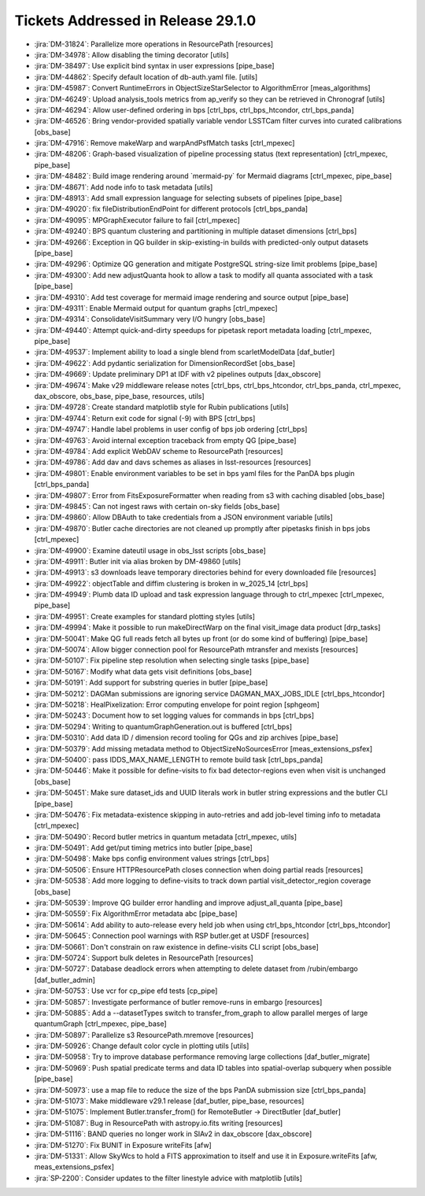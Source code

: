 .. _release-v29-1-0-tickets:

###################################
Tickets Addressed in Release 29.1.0
###################################

- :jira:`DM-31824`: Parallelize more operations in ResourcePath [resources]
- :jira:`DM-34978`: Allow disabling the timing decorator [utils]
- :jira:`DM-38497`: Use explicit bind syntax in user expressions [pipe\_base]
- :jira:`DM-44862`: Specify default location of db-auth.yaml file. [utils]
- :jira:`DM-45987`: Convert RuntimeErrors in ObjectSizeStarSelector to AlgorithmError [meas\_algorithms]
- :jira:`DM-46249`: Upload analysis\_tools metrics from ap\_verify so they can be retrieved in Chronograf [utils]
- :jira:`DM-46294`: Allow user-defined ordering in bps [ctrl\_bps, ctrl\_bps\_htcondor, ctrl\_bps\_panda]
- :jira:`DM-46526`: Bring vendor-provided spatially variable vendor LSSTCam filter curves into curated calibrations [obs\_base]
- :jira:`DM-47916`: Remove makeWarp and warpAndPsfMatch tasks [ctrl\_mpexec]
- :jira:`DM-48206`: Graph-based visualization of pipeline processing status (text representation) [ctrl\_mpexec, pipe\_base]
- :jira:`DM-48482`: Build image rendering around \`mermaid-py\` for Mermaid diagrams [ctrl\_mpexec, pipe\_base]
- :jira:`DM-48671`: Add node info to task metadata [utils]
- :jira:`DM-48913`: Add small expression language for selecting subsets of pipelines [pipe\_base]
- :jira:`DM-49020`: fix  fileDistributionEndPoint for different protocols [ctrl\_bps\_panda]
- :jira:`DM-49095`: MPGraphExecutor failure to fail [ctrl\_mpexec]
- :jira:`DM-49240`: BPS quantum clustering and partitioning in multiple dataset dimensions [ctrl\_bps]
- :jira:`DM-49266`: Exception in QG builder in skip-existing-in builds with predicted-only output datasets [pipe\_base]
- :jira:`DM-49296`: Optimize QG generation and mitigate PostgreSQL string-size limit problems [pipe\_base]
- :jira:`DM-49300`: Add new adjustQuanta hook to allow a task to modify all quanta associated with a task [pipe\_base]
- :jira:`DM-49310`: Add test coverage for mermaid image rendering and source output [pipe\_base]
- :jira:`DM-49311`: Enable Mermaid output for quantum graphs [ctrl\_mpexec]
- :jira:`DM-49314`: ConsolidateVisitSummary very I/O hungry [obs\_base]
- :jira:`DM-49440`: Attempt quick-and-dirty speedups for pipetask report metadata loading [ctrl\_mpexec, pipe\_base]
- :jira:`DM-49537`: Implement ability to load a single blend from scarletModelData [daf\_butler]
- :jira:`DM-49622`: Add pydantic serialization for DimensionRecordSet [obs\_base]
- :jira:`DM-49669`: Update preliminary DP1 at IDF with v2 pipelines outputs [dax\_obscore]
- :jira:`DM-49674`: Make v29 middleware release notes [ctrl\_bps, ctrl\_bps\_htcondor, ctrl\_bps\_panda, ctrl\_mpexec, dax\_obscore, obs\_base, pipe\_base, resources, utils]
- :jira:`DM-49728`: Create standard matplotlib style for Rubin publications [utils]
- :jira:`DM-49744`: Return exit code for signal (-9) with BPS [ctrl\_bps]
- :jira:`DM-49747`: Handle label problems in user config of bps job ordering [ctrl\_bps]
- :jira:`DM-49763`: Avoid internal exception traceback from empty QG [pipe\_base]
- :jira:`DM-49784`: Add explicit WebDAV scheme to ResourcePath [resources]
- :jira:`DM-49786`: Add dav and davs schemes as aliases in lsst-resources [resources]
- :jira:`DM-49801`: Enable environment variables to be set in bps yaml files for the PanDA bps plugin [ctrl\_bps\_panda]
- :jira:`DM-49807`: Error from FitsExposureFormatter when reading from s3 with caching disabled [obs\_base]
- :jira:`DM-49845`: Can not ingest raws with certain on-sky fields [obs\_base]
- :jira:`DM-49860`: Allow DBAuth to take credentials from a JSON environment variable [utils]
- :jira:`DM-49870`: Butler cache directories are not cleaned up promptly after pipetasks finish in bps jobs [ctrl\_mpexec]
- :jira:`DM-49900`: Examine dateutil usage in obs\_lsst scripts [obs\_base]
- :jira:`DM-49911`: Butler init via alias broken by DM-49860 [utils]
- :jira:`DM-49913`: s3 downloads leave temporary directories behind for every downloaded file [resources]
- :jira:`DM-49922`: objectTable and diffim clustering is broken in w\_2025\_14 [ctrl\_bps]
- :jira:`DM-49949`: Plumb data ID upload and task expression language through to ctrl\_mpexec [ctrl\_mpexec, pipe\_base]
- :jira:`DM-49951`: Create examples for standard plotting styles [utils]
- :jira:`DM-49994`: Make it possible to run makeDirectWarp on the final visit\_image data product [drp\_tasks]
- :jira:`DM-50041`: Make QG full reads fetch all bytes up front (or do some kind of buffering) [pipe\_base]
- :jira:`DM-50074`: Allow bigger connection pool for ResourcePath mtransfer and mexists [resources]
- :jira:`DM-50107`: Fix pipeline step resolution when selecting single tasks [pipe\_base]
- :jira:`DM-50167`: Modify what data gets visit definitions [obs\_base]
- :jira:`DM-50191`: Add support for substring queries in butler [pipe\_base]
- :jira:`DM-50212`: DAGMan submissions are ignoring service DAGMAN\_MAX\_JOBS\_IDLE [ctrl\_bps\_htcondor]
- :jira:`DM-50218`: HealPixelization: Error computing envelope for point region [sphgeom]
- :jira:`DM-50243`: Document how to set logging values for commands in bps [ctrl\_bps]
- :jira:`DM-50294`: Writing to quantumGraphGeneration.out is buffered [ctrl\_bps]
- :jira:`DM-50310`: Add data ID / dimension record tooling for QGs and zip archives [pipe\_base]
- :jira:`DM-50379`: Add missing metadata method to ObjectSizeNoSourcesError [meas\_extensions\_psfex]
- :jira:`DM-50400`: pass IDDS\_MAX\_NAME\_LENGTH to remote build task [ctrl\_bps\_panda]
- :jira:`DM-50446`: Make it possible for define-visits to fix bad detector-regions even when visit is unchanged [obs\_base]
- :jira:`DM-50451`: Make sure dataset\_ids and UUID literals work in butler string expressions and the butler CLI [pipe\_base]
- :jira:`DM-50476`: Fix metadata-existence skipping in auto-retries and add job-level timing info to metadata [ctrl\_mpexec]
- :jira:`DM-50490`: Record butler metrics in quantum metadata [ctrl\_mpexec, utils]
- :jira:`DM-50491`: Add get/put timing metrics into butler [pipe\_base]
- :jira:`DM-50498`: Make bps config environment values strings [ctrl\_bps]
- :jira:`DM-50506`: Ensure HTTPResourcePath closes connection when doing partial reads [resources]
- :jira:`DM-50538`: Add more logging to define-visits to track down partial visit\_detector\_region coverage [obs\_base]
- :jira:`DM-50539`: Improve QG builder error handling and improve adjust\_all\_quanta [pipe\_base]
- :jira:`DM-50559`: Fix AlgorithmError metadata abc [pipe\_base]
- :jira:`DM-50614`: Add ability to auto-release every held job when using ctrl\_bps\_htcondor [ctrl\_bps\_htcondor]
- :jira:`DM-50645`: Connection pool warnings with RSP butler.get at USDF [resources]
- :jira:`DM-50661`: Don't constrain on raw existence in define-visits CLI script [obs\_base]
- :jira:`DM-50724`: Support bulk deletes in ResourcePath [resources]
- :jira:`DM-50727`: Database deadlock errors when attempting to delete dataset from /rubin/embargo [daf\_butler\_admin]
- :jira:`DM-50753`: Use vcr for cp\_pipe efd tests [cp\_pipe]
- :jira:`DM-50857`: Investigate performance of butler remove-runs in embargo [resources]
- :jira:`DM-50885`: Add a --datasetTypes switch to transfer\_from\_graph to allow parallel merges of large quantumGraph [ctrl\_mpexec, pipe\_base]
- :jira:`DM-50897`: Parallelize s3 ResourcePath.mremove [resources]
- :jira:`DM-50926`: Change default color cycle in plotting utils [utils]
- :jira:`DM-50958`: Try to improve database performance removing large collections [daf\_butler\_migrate]
- :jira:`DM-50969`: Push spatial predicate terms and data ID tables into spatial-overlap subquery when possible [pipe\_base]
- :jira:`DM-50973`: use a map file to reduce the size of the bps PanDA submission size [ctrl\_bps\_panda]
- :jira:`DM-51073`: Make middleware v29.1 release [daf\_butler, pipe\_base, resources]
- :jira:`DM-51075`: Implement Butler.transfer\_from() for RemoteButler -> DirectButler [daf\_butler]
- :jira:`DM-51087`: Bug in ResourcePath with astropy.io.fits writing [resources]
- :jira:`DM-51116`: BAND queries no longer work in SIAv2 in dax\_obscore [dax\_obscore]
- :jira:`DM-51270`: Fix BUNIT in Exposure writeFits [afw]
- :jira:`DM-51331`: Allow SkyWcs to hold a FITS approximation to itself and use it in Exposure.writeFits [afw, meas\_extensions\_psfex]
- :jira:`SP-2200`: Consider updates to the filter linestyle advice with matplotlib [utils]
